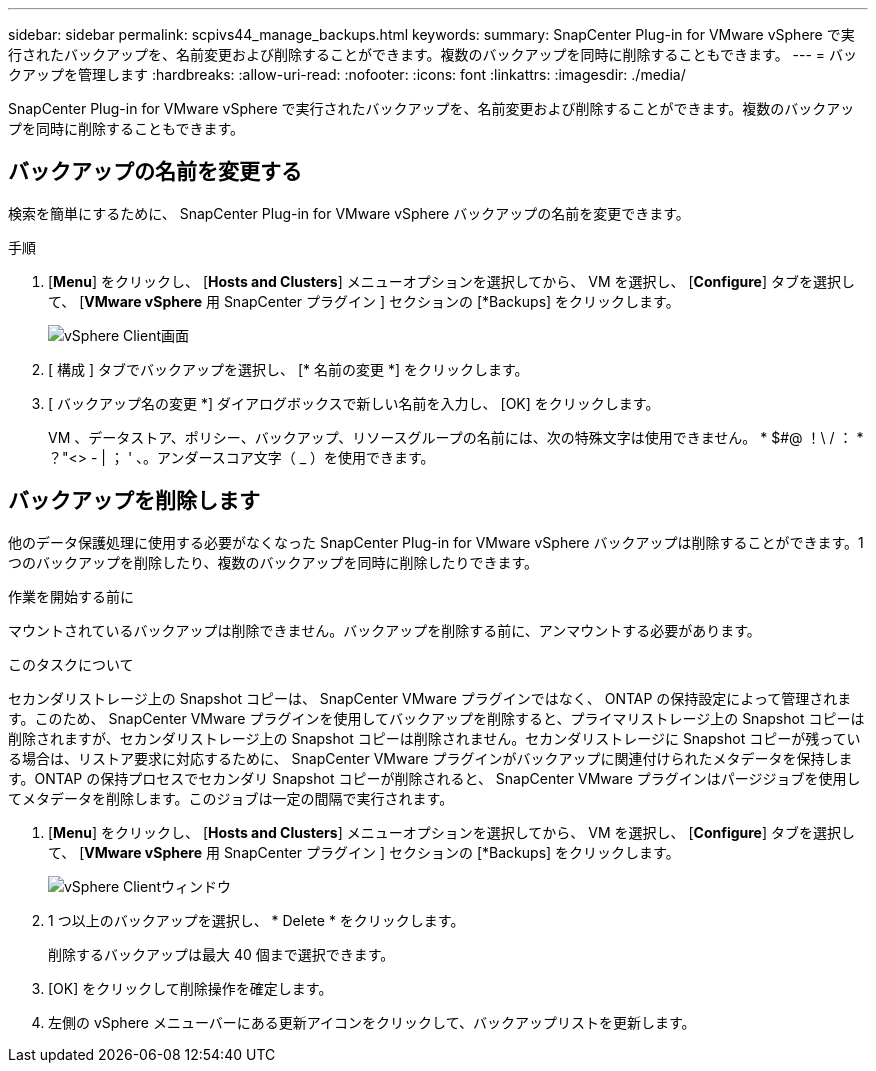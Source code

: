---
sidebar: sidebar 
permalink: scpivs44_manage_backups.html 
keywords:  
summary: SnapCenter Plug-in for VMware vSphere で実行されたバックアップを、名前変更および削除することができます。複数のバックアップを同時に削除することもできます。 
---
= バックアップを管理します
:hardbreaks:
:allow-uri-read: 
:nofooter: 
:icons: font
:linkattrs: 
:imagesdir: ./media/


[role="lead"]
SnapCenter Plug-in for VMware vSphere で実行されたバックアップを、名前変更および削除することができます。複数のバックアップを同時に削除することもできます。



== バックアップの名前を変更する

検索を簡単にするために、 SnapCenter Plug-in for VMware vSphere バックアップの名前を変更できます。

.手順
. [*Menu*] をクリックし、 [*Hosts and Clusters*] メニューオプションを選択してから、 VM を選択し、 [*Configure*] タブを選択して、 [*VMware vSphere* 用 SnapCenter プラグイン ] セクションの [*Backups] をクリックします。
+
image:scpivs44_image14.png["vSphere Client画面"]

. [ 構成 ] タブでバックアップを選択し、 [* 名前の変更 *] をクリックします。
. [ バックアップ名の変更 *] ダイアログボックスで新しい名前を入力し、 [OK] をクリックします。
+
VM 、データストア、ポリシー、バックアップ、リソースグループの名前には、次の特殊文字は使用できません。 * $#@ ！\ / ： * ？"<> - | ； ' 、。アンダースコア文字（ _ ）を使用できます。





== バックアップを削除します

他のデータ保護処理に使用する必要がなくなった SnapCenter Plug-in for VMware vSphere バックアップは削除することができます。1 つのバックアップを削除したり、複数のバックアップを同時に削除したりできます。

.作業を開始する前に
マウントされているバックアップは削除できません。バックアップを削除する前に、アンマウントする必要があります。

.このタスクについて
セカンダリストレージ上の Snapshot コピーは、 SnapCenter VMware プラグインではなく、 ONTAP の保持設定によって管理されます。このため、 SnapCenter VMware プラグインを使用してバックアップを削除すると、プライマリストレージ上の Snapshot コピーは削除されますが、セカンダリストレージ上の Snapshot コピーは削除されません。セカンダリストレージに Snapshot コピーが残っている場合は、リストア要求に対応するために、 SnapCenter VMware プラグインがバックアップに関連付けられたメタデータを保持します。ONTAP の保持プロセスでセカンダリ Snapshot コピーが削除されると、 SnapCenter VMware プラグインはパージジョブを使用してメタデータを削除します。このジョブは一定の間隔で実行されます。

. [*Menu*] をクリックし、 [*Hosts and Clusters*] メニューオプションを選択してから、 VM を選択し、 [*Configure*] タブを選択して、 [*VMware vSphere* 用 SnapCenter プラグイン ] セクションの [*Backups] をクリックします。
+
image:scpivs44_image14.png["vSphere Clientウィンドウ"]

. 1 つ以上のバックアップを選択し、 * Delete * をクリックします。
+
削除するバックアップは最大 40 個まで選択できます。

. [OK] をクリックして削除操作を確定します。
. 左側の vSphere メニューバーにある更新アイコンをクリックして、バックアップリストを更新します。

